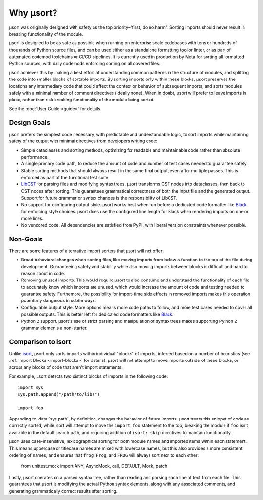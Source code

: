 Why µsort?
==========

µsort was originally designed with safety as the top priority–"first, do no harm".
Sorting imports should never result in breaking functionality of the module.

µsort is designed to be as safe as possible when running on enterprise scale codebases
with tens or hundreds of thousands of Python source files, and can be used either as a
standalone formatting tool or linter, or as part of automated codemod toolchains or
CI/CD pipelines. It is currently used in production by Meta for sorting all formatted
Python sources, with daily codemods enforcing sorting on all covered files.

µsort achieves this by making a best effort at understanding common patterns in the
structure of modules, and splitting the code into smaller blocks of sortable imports.
By sorting imports only within these blocks, µsort preserves the locations any
intermediary code that could affect the context or behavior of subsequent imports,
and sorts modules safely with a minimal number of comment directives (ideally none).
When in doubt, µsort will prefer to leave imports in place, rather than risk breaking
functionality of the module being sorted.

See the :doc:`User Guide <guide>` for details.


Design Goals
------------

µsort prefers the simplest code necessary, with predictable and understandable logic,
to sort imports while maintaining safety of the output with minimal directives from
developers writing code:

- Simple dataclasses and sorting methods, optimizing for readable and maintainable
  code rather than absolute performance.

- A single primary code path, to reduce the amount of code and number of test cases
  needed to guarantee safety.

- Stable sorting methods that should always result in the same final output, even
  after multiple passes. This is enforced as part of the functional test suite.

- `LibCST`_ for parsing files and modifying syntax trees.
  µsort transforms CST nodes into dataclasses, then back to CST nodes after sorting.
  This guarantees grammatical correctness of both the input file and the generated
  output. Support for future grammar or syntax changes is the responsibility of LibCST.

- No support for configuring output style. µsort works best when run before a
  dedicated code formatter like `Black`_ for enforcing style choices. µsort does use
  the configured line length for Black when rendering imports on one or more lines.

- No vendored code. All dependencies are satisfied from PyPI, with liberal version
  constraints whenever possible.


Non-Goals
---------

There are some features of alternative import sorters that µsort will not offer:

- Broad behavioral changes when sorting files, like moving imports from below a function
  to the top of the file during development. Guaranteeing safety and stability while
  also moving imports between blocks is difficult and hard to reason about in code.

- Removing unused imports. This would require µsort to also consume and understand the
  functionality of each file to accurately know which imports are unused, which would
  increase the amount of code and testing needed to guarantee safety. Furthemore, the
  possibility for import-time side effects in removed imports makes this operation
  potentially dangerous in subtle ways.

- Configurable output style. More options means more code paths to follow, and more
  test cases needed to cover all possible outputs. This is better left for dedicated
  code formatters like `Black`_.

- Python 2 support. µsort's use of strict parsing and manipulation of syntax trees
  makes supporting Python 2 grammar elements a non-starter.


Comparison to isort
-------------------

Unlike `isort`_, µsort only sorts imports within individual "blocks" of imports,
inferred based on a number of heuristics (see :ref:`Import Blocks <import-blocks>`
for details). µsort will not attempt to move imports outside of these blocks, or
across any blocks of code that aren't import statements.

For example, µsort detects two distinct blocks of imports in the following code::

    import sys
    sys.path.append("/path/to/libs")

    import foo

Appending to :data:`sys.path`, by definition, changes the behavior of future imports.
µsort treats this snippet of code as correctly sorted, while isort will attempt to move
the ``import foo`` statement to the top, breaking the module if ``foo`` isn't available
in the default search path, and requiring addition of ``isort: skip`` directives to
maintain functionality.

µsort uses case-insensitive, lexicographical sorting for both module names and imported
items within each statement. This means uppercase or titlecase names are mixed with
lowercase names, but this also provides a more consistent ordering of names, and
ensures that ``frog``, ``Frog``, and ``FROG`` will always sort next to each other:

    from unittest.mock import ANY, AsyncMock, call, DEFAULT, Mock, patch

Lastly, µsort operates on a parsed syntax tree, rather than reading and parsing each
line of text from each file. This guarantees that µsort is modifying the actual Python
syntax elements, along with any associated comments, and generating grammatically
correct results after sorting.

.. _LibCST: https://libcst.readthedocs.io
.. _Black: https://black.readthedocs.io
.. _isort: https://pycqa.github.io/isort/

